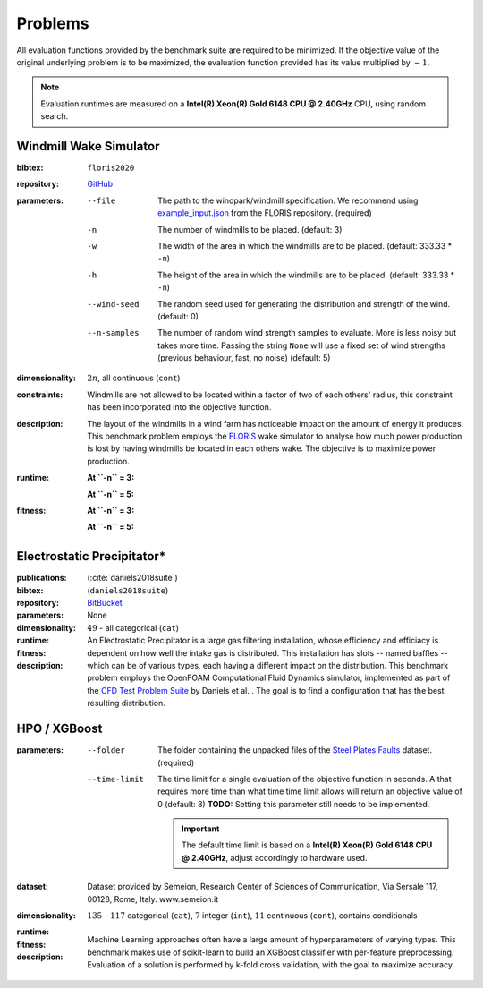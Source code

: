 Problems
========
All evaluation functions provided by the benchmark suite are required to be minimized. If the objective value of the original underlying problem is to be maximized, the evaluation function provided has its value multiplied by :math:`-1`.

.. note::
    Evaluation runtimes are measured on a **Intel(R) Xeon(R) Gold 6148 CPU @ 2.40GHz** CPU, using random search.

.. jupyter-execute::
    :hide-code:

    import os
    import pandas as pd
    import numpy as np
    import matplotlib.patheffects as pe
    import matplotlib.pyplot as plt
    from scipy.stats import norm, gamma, chi, chi2, beta, expon

    is_doc = os.getcwd().endswith('doc')
    datadir = "./source/data/" if is_doc else "./data"

    def plot_hist(csv, field, dist=None, filter=None, scale=1):
        data = pd.read_csv(os.path.join(datadir, csv))[field]

        data_n = len(data)
        data_min = np.min(data)
        data_mean = np.mean(data)
        data_std = np.std(data)
        data_max = np.max(data)
        bins = 20
        do_plot_density = dist is not None
        
        fig = plt.figure()
        ax = fig.add_subplot()
        
        # Label axes
        if do_plot_density:
            ax.set_ylabel("Density")
        else:
            ax.set_ylabel("Count")
        if 'time' in field:
            ax.set_xlabel("Time (s)")

        # Add histogram
        ax.hist(data, bins=bins, density=do_plot_density)

        # Overlay distribution
        if dist is not None:
            x = np.linspace(data_min, data_max, 200)
            if filter is None:
                data_fil = data
            else:
                data_fil = data[filter(data)]

            dist_f = dist(*dist.fit(data_fil * scale))

            data_f_n = len(data_fil)
            y = dist_f.pdf(x * scale)
            ax.plot(x, y)

        txt = ax.text(0.01, 0.99, f"$\\mu: {data_mean:.2f}$\n$\sigma: {data_std:.2f}$\n$c: {data_n}$", horizontalalignment='left', verticalalignment='top', transform=ax.transAxes)
        txt.set_path_effects([pe.Stroke(linewidth=3, foreground='white'), pe.Normal()])

Windmill Wake Simulator
-----------------------
:bibtex:     ``floris2020``
:repository:  `GitHub <https://github.com/NREL/floris>`__
:parameters:
    --file   The path to the windpark/windmill specification. We recommend using `example_input.json <https://raw.githubusercontent.com/NREL/floris/master/examples/example_input.json>`__ from the FLORIS repository. (required)
    -n   The number of windmills to be placed. (default: 3)
    -w   The width of the area in which the windmills are to be placed. (default: 333.33 * ``-n``)
    -h   The height of the area in which the windmills are to be placed. (default: 333.33 * ``-n``)
    --wind-seed  The random seed used for generating the distribution and strength of the wind. (default: 0)
    --n-samples  The number of random wind strength samples to evaluate. More is less noisy but takes more time. Passing the string ``None`` will use a fixed set of wind strengths (previous behaviour, fast, no noise) (default: 5)
:dimensionality: :math:`2n`, all continuous (``cont``)
:constraints: Windmills are not allowed to be located within a factor of two of each others' radius, this constraint has been incorporated into the objective function.
:description: The layout of the windmills in a wind farm has noticeable impact on the amount of energy it produces. This benchmark problem employs the `FLORIS <https://github.com/NREL/floris>`__ wake simulator to analyse how much power production is lost by having windmills be located in each others wake. The objective is to maximize power production.
:runtime:
    **At ``-n`` = 3:**

    .. jupyter-execute::
        :hide-code:

        plot_hist("windwake_rs.csv.xz", 'iter_eval_time', dist=norm)

    **At ``-n`` = 5:**

    .. jupyter-execute::
        :hide-code:

        plot_hist("windwake_rs_5.csv.xz", 'iter_eval_time', dist=norm)

:fitness:
    **At ``-n`` = 3:**

    .. jupyter-execute::
        :hide-code:

        plot_hist("windwake_rs.csv.xz", 'iter_fitness')

    **At ``-n`` = 5:**

    .. jupyter-execute::
        :hide-code:

        plot_hist("windwake_rs_5.csv.xz", 'iter_fitness')


Electrostatic Precipitator*
---------------------------
:publications: (:cite:`daniels2018suite`)
:bibtex:      (``daniels2018suite``)
:repository:   `BitBucket <https://bitbucket.org/arahat/cfd-test-problem-suite/>`__
:parameters:    None
:dimensionality: :math:`49` - all categorical (``cat``)

:runtime:
    .. jupyter-execute::
        :hide-code:

        plot_hist("esp_rs.csv.xz", 'iter_eval_time', dist=norm)

:fitness:
    .. jupyter-execute::
        :hide-code:

        plot_hist("esp_rs.csv.xz", 'iter_fitness')

:description: An Electrostatic Precipitator is a large gas filtering installation, whose efficiency and efficiacy is dependent on how well the intake gas is distributed. This installation has slots -- named baffles -- which can be of various types, each having a different impact on the distribution. This benchmark problem employs the OpenFOAM Computational Fluid Dynamics simulator, implemented as part of the `CFD Test Problem Suite <https://bitbucket.org/arahat/cfd-test-problem-suite/>`__ by Daniels et al. . The goal is to find a configuration that has the best resulting distribution.

HPO / XGBoost
-------------
:parameters:
    --folder   The folder containing the unpacked files of the `Steel Plates Faults <http://archive.ics.uci.edu/ml/datasets/Steel+Plates+Faults>`__ dataset. (required)
    --time-limit   The time limit for a single evaluation of the objective function in seconds.
        A that requires more time than what time time limit allows will return an objective value of 0 (default: 8)
        **TODO:** Setting this parameter still needs to be implemented.

        .. important::
            The default time limit is based on a **Intel(R) Xeon(R) Gold 6148 CPU @ 2.40GHz**, adjust accordingly to hardware used.
        
:dataset:        Dataset provided by Semeion, Research Center of Sciences of Communication, Via Sersale 117, 00128, Rome, Italy. www.semeion.it 
:dimensionality: :math:`135` - :math:`117` categorical (``cat``), :math:`7` integer (``int``), :math:`11` continuous (``cont``), contains conditionals
:runtime:
    .. jupyter-execute::
        :hide-code:

        # plot_hist("hpo_rs.csv.xz", 'iter_eval_time', dist=gamma, filter=lambda x: x < 8.0)
        plot_hist("hpo_rs.csv.xz", 'iter_eval_time', dist=norm)
    
:fitness:
    .. jupyter-execute::
        :hide-code:

        plot_hist("hpo_rs.csv.xz", 'iter_fitness')

:description: Machine Learning approaches often have a large amount of hyperparameters of varying types. This benchmark makes use of scikit-learn to build an XGBoost classifier with per-feature preprocessing. Evaluation of a solution is performed by k-fold cross validation, with the goal to maximize accuracy.
